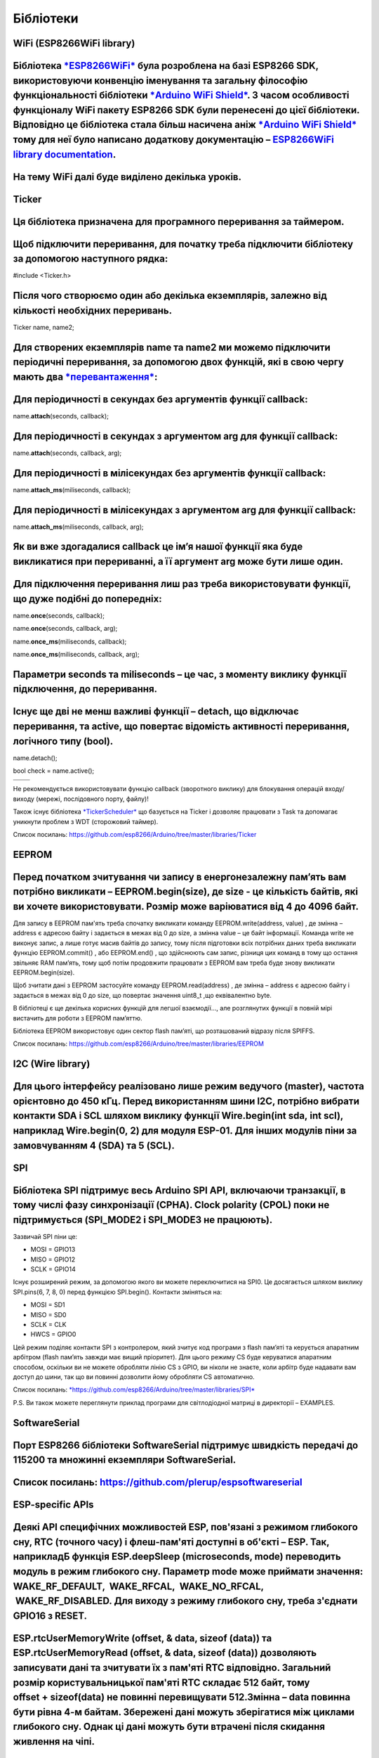 Бібліотеки
==========

WiFi (ESP8266WiFi library)
--------------------------

Бібліотека `*ESP8266WiFi* <https://github.com/esp8266/Arduino/tree/master/libraries/ESP8266WiFi>`__ була розроблена на базі ESP8266 SDK, використовуючи конвенцію іменування та загальну філософію функціональності бібліотеки `*Arduino WiFi Shield* <https://www.arduino.cc/en/Reference/WiFi>`__. З часом особливості функціоналу WiFi пакету ESP8266 SDK були перенесені до цієї бібліотеки. Відповідно це бібліотека стала більш насичена аніж `*Arduino WiFi Shield* <https://www.arduino.cc/en/Reference/WiFi>`__ тому для неї було написано додаткову документацію – `ESP8266WiFi library documentation <http://arduino-esp8266.readthedocs.io/en/stable/esp8266wifi/readme.html>`__. 
----------------------------------------------------------------------------------------------------------------------------------------------------------------------------------------------------------------------------------------------------------------------------------------------------------------------------------------------------------------------------------------------------------------------------------------------------------------------------------------------------------------------------------------------------------------------------------------------------------------------------------------------------------------------------------------------

На тему WiFi далі буде виділено декілька уроків.
------------------------------------------------

Ticker
------

Ця бібліотека призначена для програмного переривання за таймером. 
------------------------------------------------------------------

Щоб підключити переривання, для початку треба підключити бібліотеку за допомогою наступного рядка:
--------------------------------------------------------------------------------------------------

#include <Ticker.h>

Після чого створюємо один або декілька екземплярів, залежно від кількості необхідних переривань.
------------------------------------------------------------------------------------------------

Ticker name, name2;

Для створених екземплярів name та name2 ми можемо підключити періодичні переривання, за допомогою двох функцій, які в свою чергу мають два `*перевантаження* <https://uk.wikipedia.org/wiki/%D0%9F%D0%B5%D1%80%D0%B5%D0%B2%D0%B0%D0%BD%D1%82%D0%B0%D0%B6%D0%B5%D0%BD%D0%BD%D1%8F_%D1%84%D1%83%D0%BD%D0%BA%D1%86%D1%96%D1%97>`__:
--------------------------------------------------------------------------------------------------------------------------------------------------------------------------------------------------------------------------------------------------------------------------------------------------------------------------------

Для періодичності в секундах без аргументів функції callback:
-------------------------------------------------------------

name.\ **attach**\ (seconds, callback);

Для періодичності в секундах з аргументом arg для функції callback:
-------------------------------------------------------------------

name.\ **attach**\ (seconds, callback, arg);

Для періодичності в мілісекундах без аргументів функції callback:
-----------------------------------------------------------------

name.\ **attach\_ms**\ (miliseconds, callback);

Для періодичності в мілісекундах з аргументом arg для функції callback:
-----------------------------------------------------------------------

name.\ **attach\_ms**\ (miliseconds, callback, arg);

Як ви вже здогадалися callback це ім’я нашої функції яка буде викликатися при перериванні, а її аргумент arg може бути лише один. 
----------------------------------------------------------------------------------------------------------------------------------

Для підключення переривання лиш раз треба використовувати функції, що дуже подібні до попередніх:
-------------------------------------------------------------------------------------------------

name.\ **once**\ (seconds, callback);

name.\ **once**\ (seconds, callback, arg);

name.\ **once\_ms**\ (miliseconds, callback);

name.\ **once\_ms**\ (miliseconds, callback, arg);

Параметри seconds та miliseconds – це час, з моменту виклику функції підключення, до переривання.
-------------------------------------------------------------------------------------------------

Існує ще дві не менш важливі функції – detach, що відключає переривання, та active, що повертає відомість активності переривання, логічного типу (bool).
--------------------------------------------------------------------------------------------------------------------------------------------------------

name.detach();

bool check = name.active();

+----+----+
|    |    |
+----+----+
|    |    |
+----+----+

Не рекомендується використовувати функцію callback (зворотного виклику)
для блокування операцій входу/виходу (мережі, послідовного порту,
файлу)!

Також існує бібліотека
`*TickerScheduler* <https://github.com/Toshik/TickerScheduler>`__ що
базується на Ticker і дозволяє працювати з Task та допомагає уникнути
проблем з WDT (сторожовий таймер).

Список посилань:
https://github.com/esp8266/Arduino/tree/master/libraries/Ticker

EEPROM
------

Перед початком зчитування чи запису в енергонезалежну пам’ять вам потрібно викликати – EEPROM.begin(size), де size - це кількість байтів, які ви хочете використовувати. Розмір може варіюватися від 4 до 4096 байт.
--------------------------------------------------------------------------------------------------------------------------------------------------------------------------------------------------------------------

Для запису в EEPROM пам'ять треба спочатку викликати команду
EEPROM.write(address, value) , де змінна – address є адресою байту і
задається в межах від 0 до size, а змінна value – це байт інформації.
Команда write не виконує запис, а лише готує масив байтів до запису,
тому після підготовки всіх потрібних даних треба викликати функцію
EEPROM.commit() , або EEPROM.end() , що здійснюють сам запис, різниця
цих команд в тому що остання звільняє RAM пам’ять, тому щоб потім
продовжити працювати з EEPROM вам треба буде знову викликати
EEPROM.begin(size).

Щоб зчитати дані з EEPROM застосуйте команду EEPROM.read(address) , де
змінна – address є адресою байту і задається в межах від 0 до size, що
повертає значення uint8\_t ,що еквівалентно byte.

В бібліотеці є ще декілька корисних функцій для легшої взаємодії…, але
розглянутих функції в повній мірі вистачить для роботи з EEPROM
пам’яттю.

Бібліотека EEPROM використовує один сектор flash пам’яті, що
розташований відразу після SPIFFS.

Список посилань:
https://github.com/esp8266/Arduino/tree/master/libraries/EEPROM

I2C (Wire library)
------------------

Для цього інтерфейсу реалізовано лише режим ведучого (master), частота орієнтовно до 450 кГц. Перед використанням шини I2C, потрібно вибрати контакти SDA і SCL шляхом виклику функції Wire.begin(int sda, int scl), наприклад Wire.begin(0, 2) для модуля ESP-01. Для інших модулів піни за замовчуванням 4 (SDA) та 5 (SCL).
------------------------------------------------------------------------------------------------------------------------------------------------------------------------------------------------------------------------------------------------------------------------------------------------------------------------------

SPI
---

Бібліотека SPI підтримує весь Arduino SPI API, включаючи транзакції, в тому числі фазу синхронізації (CPHA). Clock polarity (CPOL) поки не підтримується (SPI\_MODE2 і SPI\_MODE3 не працюють).
-----------------------------------------------------------------------------------------------------------------------------------------------------------------------------------------------

Зазвичай SPI піни це:

-  MOSI = GPIO13

-  MISO = GPIO12

-  SCLK = GPIO14

Існує розширений режим, за допомогою якого ви можете переключитися на
SPI0. Це досягається шляхом виклику SPI.pins(6, 7, 8, 0) перед функцією
SPI.begin(). Контакти зміняться на:

-  MOSI = SD1

-  MISO = SD0

-  SCLK = CLK

-  HWCS = GPIO0

Цей режим поділяє контакти SPI з контролером, який зчитує код програми з
flash пам’яті та керується апаратним арбітром (flash пам’ять завжди має
вищий пріоритет). Для цього режиму CS буде керуватися апаратним
способом, оскільки ви не можете обробляти лінію CS з GPIO, ви ніколи не
знаєте, коли арбітр буде надавати вам доступ до шини, так що ви повинні
дозволити йому обробляти CS автоматично.

Список посилань:
`*https://github.com/esp8266/Arduino/tree/master/libraries/SPI* <https://github.com/esp8266/Arduino/tree/master/libraries/SPI>`__

P.S. Ви також можете переглянути приклад програми для світлодіодної
матриці в директорії – EXAMPLES.

SoftwareSerial
--------------

Порт ESP8266 бібліотеки SoftwareSerial підтримує швидкість передачі до 115200 та множинні екземпляри SoftwareSerial. 
---------------------------------------------------------------------------------------------------------------------

Список посилань: https://github.com/plerup/espsoftwareserial
------------------------------------------------------------

ESP-specific APIs
-----------------

Деякі API специфічних можливостей ESP, пов'язані з режимом глибокого сну, RTC (точного часу) і флеш-пам'яті доступні в об'єкті – ESP. Так, наприкладБ функція ESP.deepSleep (microseconds, mode) переводить модуль в режим глибокого сну. Параметр mode може приймати значення: WAKE\_RF\_DEFAULT,  WAKE\_RFCAL,  WAKE\_NO\_RFCAL,  WAKE\_RF\_DISABLED. Для виходу з режиму глибокого сну, треба з'єднати GPIO16 з RESET.
-------------------------------------------------------------------------------------------------------------------------------------------------------------------------------------------------------------------------------------------------------------------------------------------------------------------------------------------------------------------------------------------------------------------------

ESP.rtcUserMemoryWrite (offset, & data, sizeof (data)) та ESP.rtcUserMemoryRead (offset, & data, sizeof (data)) дозволяють записувати дані та зчитувати їх з пам'яті RTC відповідно. Загальний розмір користувальницької пам'яті RTC складає 512 байт, тому offset + sizeof(data) не повинні перевищувати 512.Змінна – data повинна бути рівна 4-м байтам. Збережені дані можуть зберігатися між циклами глибокого сну. Однак ці дані можуть бути втрачені після скидання живлення на чіпі.
-------------------------------------------------------------------------------------------------------------------------------------------------------------------------------------------------------------------------------------------------------------------------------------------------------------------------------------------------------------------------------------------------------------------------------------------------------------------------------------------

Функції ESP.wdtEnable() , ESP.wdtDisable() , і ESP.wdtFeed() керують сторожовим таймером.
-----------------------------------------------------------------------------------------

ESP.reset() перезавантажує модуль
---------------------------------

ESP.getResetReason() повертає String, що містить останню причину
скидання в читабельному вигляді.

ESP.getFreeHeap() повертає розмір вільної пам'яті
-------------------------------------------------

ESP.getCoreVersion() повертає String, що містить версію ядра.

ESP.getSdkVersion() повертає версію SDK як char.

ESP.getCpuFreqMHz() повертає частоту процесора в МГц як uint 8-bit.

ESP.getSketchSize() повертає розмір поточного скетчу як uint 32-bit.

ESP.getFreeSketchSpace() повертає вільне простір ескізу як uint 32-bit.

ESP.getSketchMD5() повертає нижній регістр String що містить MD5
поточного скетчу.

ESP.getChipId() повертає ESP8266 chip IDE, int 32bit
----------------------------------------------------

ESP.getFlashChipId() повертає flash chip ID, int 32bit
------------------------------------------------------

ESP.getFlashChipSize() повертає розмір флеш пам'яті в байтах, так, як його визначає SDK (може бути менше реального розміру).
----------------------------------------------------------------------------------------------------------------------------

ESP.getFlashChipRealSize() повертає дійсний розмір чіпа в байтах на
основі flash chip ID.

ESP.getFlashChipSpeed​​(void) повертає частоту флеш пам'яті, в Гц.
------------------------------------------------------------------

ESP.getCycleCount() повертає кількість циклів CPU з моменту старту, unsigned 32-bit. Може бути корисна для точного таймінгу дуже коротких операцій
--------------------------------------------------------------------------------------------------------------------------------------------------

ESP.getVcc() може використовуватися для вимірювання напруги живлення.
ESP має переналаштувати АЦП під час запуску, щоб ця функція була
доступною. Додайте наступний рядок у верхній частині скетча, щоб
скористатися цією функцією:

ADC\_MODE(ADC\_VCC);

TOUT (ADC) пін повинен бути не задіяний периферією в цьому режимі.

Зверніть увагу, що по замовчанню ADC налаштовується для зчитування
напруги і використання analogRead(A0) та ESP.getVCC() недоступне.

mDNS and DNS-SD responder (ESP8266mDNS library)
-----------------------------------------------

Дозволяє ескізу реагувати на багатоадресові запити DNS для доменних
імен, таких як "foo.local" та запитів DNS-SD (служба виявлення).
Докладніше див. Приклади

SSDP responder (ESP8266SSDP)
----------------------------

SSDP - це ще один протокол виявлення сервісів, який підтримується на Windows із коробки. Доданий приклад для довідки.
---------------------------------------------------------------------------------------------------------------------

DNS server (DNSServer library)
------------------------------

Включає простий DNS-сервер, який можна використовувати як у режимах STA, так і в режимі AP. На даний момент DNS-сервер підтримує лише один домен (для всіх інших доменів він відповідатиме з NXDOMAIN або користувацьким кодом стану). Завдяки цьому клієнти можуть відкривати веб-сервер, що працює на ESP8266, використовуючи ім'я домену, а не IP-адресу.
------------------------------------------------------------------------------------------------------------------------------------------------------------------------------------------------------------------------------------------------------------------------------------------------------------------------------------------------------------

Servo
-----

Бібліотека дозволяє управляти сервомоторами. Підтримує до 24 сервоприводів на будь-яких доступних GPIO. За замовчуванням перші 12 сервоприводів використовуватимуть Timer0 і будуть незалежні від будь-яких інших процесів. Наступні 12 сервоприводів використовуватимуть Timer1 і будуть розділяти ресурси з іншими функціями, які використовують Timer1. Більшість сервоприводів працюватимуть з керуючим сигналом ESP8266 3,3V, але не зможуть працювати від джерела напруги 3,3V і зажадають окреме джерело живлення. Не забудьте з'єднати загальний провід GND цього джерела з GND ESP8266.
------------------------------------------------------------------------------------------------------------------------------------------------------------------------------------------------------------------------------------------------------------------------------------------------------------------------------------------------------------------------------------------------------------------------------------------------------------------------------------------------------------------------------------------------------------------------------------------------

Other libraries (не включені по замовчанню в IDE)
-------------------------------------------------

Бібліотеки, які не використовують низький рівень доступу до регістрів
AVR, повинні працювати добре. Ось декілька бібліотек, які були
перевірені на роботу:

-  `*Adafruit\_ILI9341* <https://github.com/Links2004/Adafruit_ILI9341>`__ -
       Порт Adafruit ILI9341 для ESP8266

-  `*arduinoVNC* <https://github.com/Links2004/arduinoVNC>`__ - Клієнт
       VNC для Arduino

-  `*arduinoWebSockets* <https://github.com/Links2004/arduinoWebSockets>`__ -
       WebSocket Server та Client сумісний з ESP8266 (RFC6455)

-  `*aREST* <https://github.com/marcoschwartz/aREST>`__ - REST API
       бібліотека обробника.

-  `*Blynk* <https://github.com/blynkkk/blynk-library>`__ - проста
       структура IoT для розробників (check out the \ *Kickstarter
       page*).

-  `*DallasTemperature* <https://github.com/milesburton/Arduino-Temperature-Control-Library.git>`__

-  `*DHT-sensor-library* <https://github.com/adafruit/DHT-sensor-library>`__ -
       Бібліотека Arduino для датчиків температури та вологості DHT11 /
       DHT22. Завантажте останню бібліотеку v1.1.1, і ніяких змін не
       потрібно. Старіші версії повинні ініціалізувати DHT наступним
       чином: DHT dht(DHTPIN, DHTTYPE, 15)

-  `*DimSwitch* <https://github.com/krzychb/DimSwitch>`__ - Контролюйте
       електронні регулюючі баласти для флуоресцентних ламп дистанційно,
       як за допомогою перемикача на стіні.

-  `*Encoder* <https://github.com/PaulStoffregen/Encoder>`__ - Ардюно
       бібліотека для ротаційних кодерів. Версія 1.4 підтримує ESP8266.

-  `*esp8266\_mdns* <https://github.com/mrdunk/esp8266_mdns>`__ - mDNS
       запити та відповіді на esp8266. Або описати це іншим способом:
       клієнт mDNS або бібліотека Bonjour Client для esp8266.

-  `*ESPAsyncTCP* <https://github.com/me-no-dev/ESPAsyncTCP>`__ -
       Асинхронна бібліотека TCP для ESP8266 та ESP32/31B

-  `*ESPAsyncWebServer* <https://github.com/me-no-dev/ESPAsyncWebServer>`__ -
       Бібліотека асинхронних веб-серверів для ESP8266 та ESP32/31B

-  `*Homie for
       ESP8266* <https://github.com/marvinroger/homie-esp8266>`__ -
       Arduino framework for ESP8266, що впроваджує Homie,
       MQTT-конвенція для IoT.

-  `*NeoPixel* <https://github.com/adafruit/Adafruit_NeoPixel>`__ -
       Бібліотека NeoPixel Adafruit, тепер із підтримкою ESP8266
       (використовуйте версію 1.0.2 або вище від менеджера бібліотеки
       Arduino).

-  `*NeoPixelBus* <https://github.com/Makuna/NeoPixelBus>`__ - Arduino
       NeoPixel бібліотека сумісна з ESP8266. Використовуйте гілки
       "DmaDriven" або "UartDriven" для ESP8266. Включає підтримку
       кольорів HSL та багато іншого.

-  `*PubSubClient* <https://github.com/Imroy/pubsubclient>`__ - MQTT
       бібліотека від @Imroy.

-  `*RTC* <https://github.com/Makuna/Rtc>`__ - Arduino Library для
       Ds1307 & Ds3231 сумісний з ESP8266.

-  `*Souliss, Smart Home* <https://github.com/souliss/souliss>`__ -
       Рамки Smart Home на основі Arduino, Android і openHAB.

-  `*ST7735* <https://github.com/nzmichaelh/Adafruit-ST7735-Library>`__ -
       Бібліотека Adafruit ST7735 модифікується для сумісності з
       ESP8266. Просто обов'язково змініть піни в прикладах, оскільки
       вони все ще є специфічними для AVR.

-  `*Task* <https://github.com/Makuna/Task>`__ - Arduino Non Preemptive
       багатозадачна бібліотека. Подібно до бібліотеки, що входить до
       складу бібліотеки, в наданих функціях ця бібліотека призначена
       для сумісності Arduino.

-  `*TickerScheduler* <https://github.com/Toshik/TickerScheduler>`__ Бібліотека
       надає простий планувальник для Ticker щоб уникнути
       перезавантаження WDT (сторожового таймеру).

-  `*Teleinfo* <https://github.com/hallard/LibTeleinfo>`__ - Generic
       French Power Meter library to read Teleinfo energy monitoring
       data such as consuption, contract, power, period, … This library
       is cross platform, ESP8266, Arduino, Particle, and simple C++.
       French
       dedicated \ `*post* <https://hallard.me/libteleinfo/>`__ on
       author’s blog and all related information about \ *Teleinfo* also
       available.

-  `*UTFT-ESP8266* <https://github.com/gnulabis/UTFT-ESP8266>`__ -
       Бібліотека дисплеїв UTFT з підтримкою ESP8266. На даний час
       підтримуються лише дисплеї серійного інтерфейсу (SPI) (без
       8-бітового паралельного режиму тощо). Також включає підтримку
       апаратного контролера SPI ESP8266.

-  `*WiFiManager* <https://github.com/tzapu/WiFiManager>`__ - Менеджер
       з'єднання з Інтернетом за допомогою веб-порталу. Якщо він не може
       з'єднатися, він запускає режим АР та портал конфігурації, щоб ви
       могли вибрати та ввести в обліковий запис Wi-Fi.

-  `*OneWire* <https://github.com/PaulStoffregen/OneWire>`__ -
       Бібліотека для Dallas/Maxim 1-Wire Chips.

-  `*Adafruit-PCD8544-Nokia-5110-LCD-Library* <https://github.com/WereCatf/Adafruit-PCD8544-Nokia-5110-LCD-library>`__ -
       Порт Adafruit PCD8544 - бібліотека для ESP8266.

-  `*PCF8574\_ESP* <https://github.com/WereCatf/PCF8574_ESP>`__ - Дуже
       спрощена бібліотека для використання 8-контактного
       GPIO-розширювача PCF857 / / PCF8574A I2C.

-  `*Dot Matrix Display Library
       2* <https://github.com/freetronics/DMD2>`__ - Freetronics DMD &
       Generic 16-дюймова 32-графічна матрична бібліотека P10

-  `*SdFat-beta* <https://github.com/greiman/SdFat-beta>`__ - Бібліотека
       SD-карти з підтримкою довгих імен файлів, програмного та
       апаратного забезпечення SPI та багато іншого.

-  `*FastLED* <https://github.com/FastLED/FastLED>`__ - Бібліотека для
       зручного та ефективного управління різноманітними світлодіодними
       чіпсетами, такими як Neopixel (WS2812B), DotStar, LPD8806 та
       багато інших. Включає функції згладжування, градієнта,
       перетворення кольорів.

-  `*OLED* <https://github.com/klarsys/esp8266-OLED>`__ - Бібліотека для
       керування з'єднаними OLED-дисплеями I2C. Тестували з
       0,96-дюймовий OLED-графічним дисплеєм.

-  `*MFRC522* <https://github.com/miguelbalboa/rfid>`__ - Бібліотека для
       використання читача / письма RFID-мітки Mifare RC522.

-  `*Ping* <https://github.com/dancol90/ESP8266Ping>`__ - дозволяє
       ESP8266 налаштовувати віддалену машину.

-  `*AsyncPing* <https://github.com/akaJes/AsyncPing>`__ - Повністю
       асинхронна бібліотека Ping (мати повну статистичну статистику та
       апаратну MAC-адресу).
